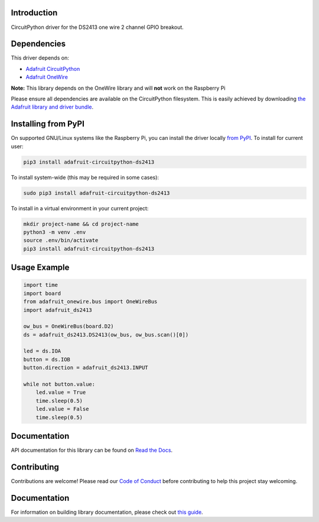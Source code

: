 
Introduction
============

.. image:: https://readthedocs.org/projects/adafruit-circuitpython-ds2413/badge/?version=latest
    :target: https://docs.circuitpython.org/projects/ds2413/en/latest/
    :alt: Documentation Status

.. image :: https://img.shields.io/discord/327254708534116352.svg
    :target: https://adafru.it/discord
    :alt: Discord

.. image:: https://github.com/adafruit/Adafruit_CircuitPython_DS2413/workflows/Build%20CI/badge.svg
    :target: https://github.com/adafruit/Adafruit_CircuitPython_DS2413/actions/
    :alt: Build Status

CircuitPython driver for the DS2413 one wire 2 channel GPIO breakout.

Dependencies
=============
This driver depends on:

* `Adafruit CircuitPython <https://github.com/adafruit/circuitpython>`_
* `Adafruit OneWire <https://github.com/adafruit/Adafruit_CircuitPython_OneWire>`_

**Note:** This library depends on the OneWire library and will **not** work on the Raspberry Pi

Please ensure all dependencies are available on the CircuitPython filesystem.
This is easily achieved by downloading
`the Adafruit library and driver bundle <https://github.com/adafruit/Adafruit_CircuitPython_Bundle>`_.

Installing from PyPI
====================

On supported GNU/Linux systems like the Raspberry Pi, you can install the driver locally `from
PyPI <https://pypi.org/project/adafruit-circuitpython-ds2413/>`_. To install for current user:

.. code-block:: shell

    pip3 install adafruit-circuitpython-ds2413

To install system-wide (this may be required in some cases):

.. code-block:: shell

    sudo pip3 install adafruit-circuitpython-ds2413

To install in a virtual environment in your current project:

.. code-block:: shell

    mkdir project-name && cd project-name
    python3 -m venv .env
    source .env/bin/activate
    pip3 install adafruit-circuitpython-ds2413

Usage Example
=============

.. code-block:: python

    import time
    import board
    from adafruit_onewire.bus import OneWireBus
    import adafruit_ds2413

    ow_bus = OneWireBus(board.D2)
    ds = adafruit_ds2413.DS2413(ow_bus, ow_bus.scan()[0])

    led = ds.IOA
    button = ds.IOB
    button.direction = adafruit_ds2413.INPUT

    while not button.value:
        led.value = True
        time.sleep(0.5)
        led.value = False
        time.sleep(0.5)


Documentation
=============

API documentation for this library can be found on `Read the Docs <https://docs.circuitpython.org/projects/ds2413/en/latest/>`_.

Contributing
============

Contributions are welcome! Please read our `Code of Conduct
<https://github.com/adafruit/Adafruit_CircuitPython_DS2413/blob/main/CODE_OF_CONDUCT.md>`_
before contributing to help this project stay welcoming.

Documentation
=============

For information on building library documentation, please check out `this guide <https://learn.adafruit.com/creating-and-sharing-a-circuitpython-library/sharing-our-docs-on-readthedocs#sphinx-5-1>`_.
